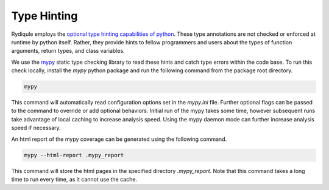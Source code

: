 Type Hinting
============

Rydiqule employs the `optional type hinting capabilities of python <https://peps.python.org/pep-0484/>`_.
These type annotations are not checked or enforced at runtime by python itself.
Rather, they provide hints to fellow programmers and users about the types of function arguments, return types, and class variables.

We use the `mypy <https://mypy.readthedocs.io/en/stable/>`_ static type checking library to read these hints and catch type errors within the code base.
To run this check locally, install the `mypy` python package and run the following command from the package root directory.

.. code-block:: shell

    mypy

This command will automatically read configuration options set in the `mypy.ini` file.
Further optional flags can be passed to the command to override or add optional behaviors.
Initial run of the mypy takes some time, however subsequent runs take advantage of local caching to increase analysis speed.
Using the mypy daemon mode can further increase analysis speed if necessary.

An html report of the mypy coverage can be generated using the following command.

.. code-block:: shell

    mypy --html-report .mypy_report

This command will store the html pages in the specified directory `.mypy_report`.
Note that this command takes a long time to run every time, as it cannot use the cache.